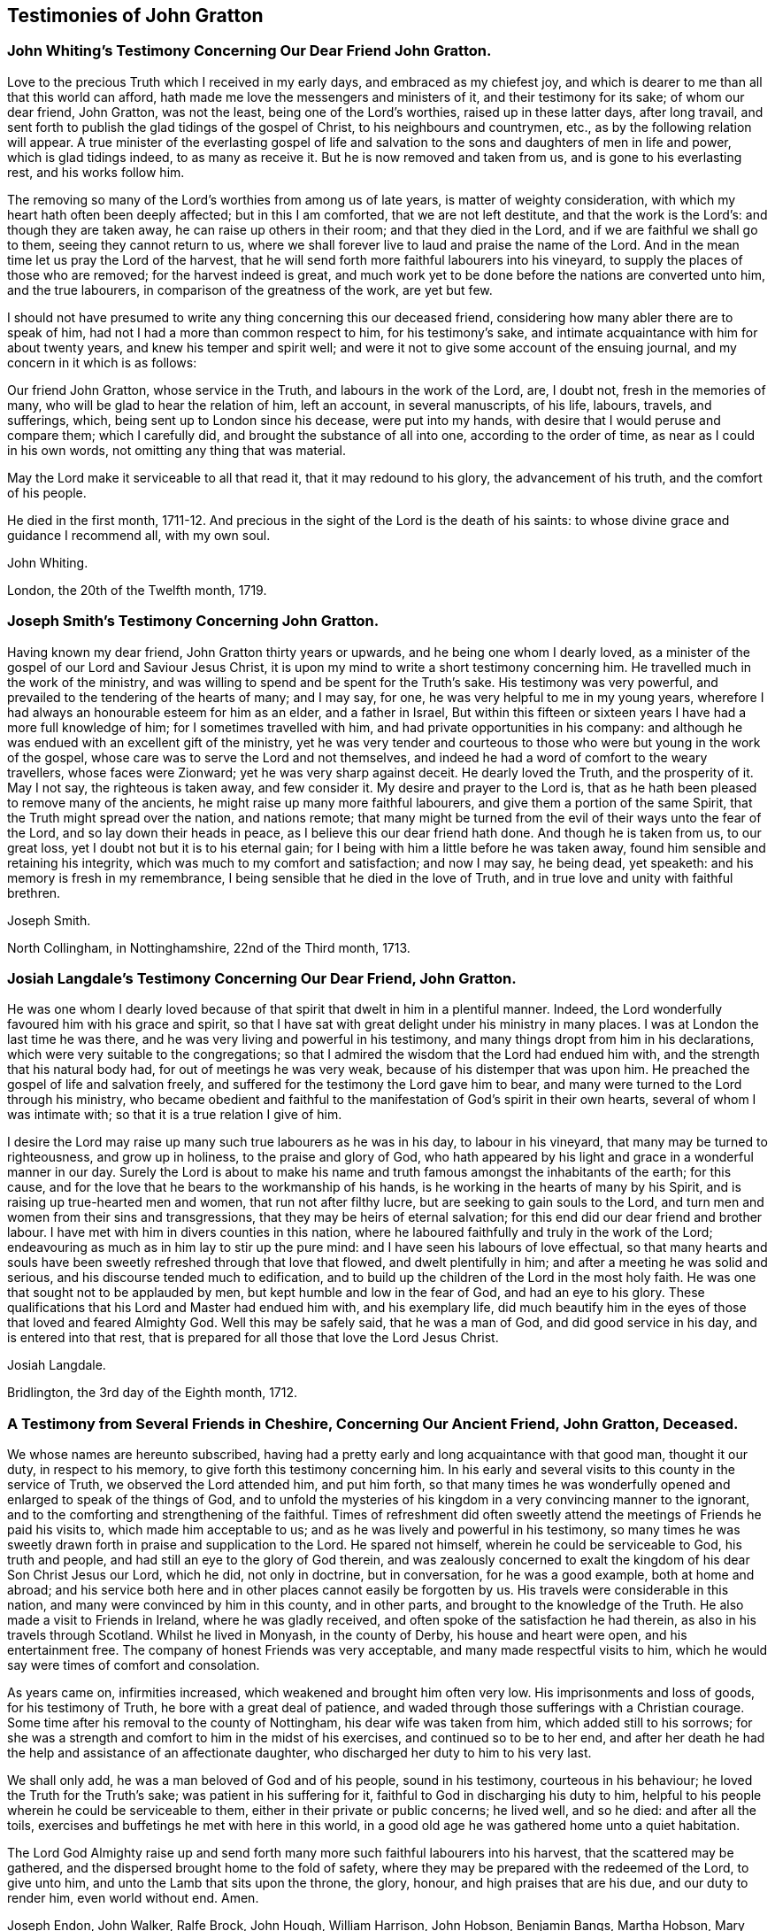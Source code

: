 == Testimonies of John Gratton

[.blurb]
=== John Whiting`'s Testimony Concerning Our Dear Friend John Gratton.

Love to the precious Truth which I received in my early days,
and embraced as my chiefest joy,
and which is dearer to me than all that this world can afford,
hath made me love the messengers and ministers of it, and their testimony for its sake;
of whom our dear friend, John Gratton, was not the least,
being one of the Lord`'s worthies, raised up in these latter days, after long travail,
and sent forth to publish the glad tidings of the gospel of Christ,
to his neighbours and countrymen, etc., as by the following relation will appear.
A true minister of the everlasting gospel of life and salvation
to the sons and daughters of men in life and power,
which is glad tidings indeed, to as many as receive it.
But he is now removed and taken from us, and is gone to his everlasting rest,
and his works follow him.

The removing so many of the Lord`'s worthies from among us of late years,
is matter of weighty consideration, with which my heart hath often been deeply affected;
but in this I am comforted, that we are not left destitute,
and that the work is the Lord`'s: and though they are taken away,
he can raise up others in their room; and that they died in the Lord,
and if we are faithful we shall go to them, seeing they cannot return to us,
where we shall forever live to laud and praise the name of the Lord.
And in the mean time let us pray the Lord of the harvest,
that he will send forth more faithful labourers into his vineyard,
to supply the places of those who are removed; for the harvest indeed is great,
and much work yet to be done before the nations are converted unto him,
and the true labourers, in comparison of the greatness of the work, are yet but few.

I should not have presumed to write any thing concerning this our deceased friend,
considering how many abler there are to speak of him,
had not I had a more than common respect to him, for his testimony`'s sake,
and intimate acquaintance with him for about twenty years,
and knew his temper and spirit well;
and were it not to give some account of the ensuing journal,
and my concern in it which is as follows:

Our friend John Gratton, whose service in the Truth, and labours in the work of the Lord,
are, I doubt not, fresh in the memories of many,
who will be glad to hear the relation of him, left an account, in several manuscripts,
of his life, labours, travels, and sufferings, which,
being sent up to London since his decease, were put into my hands,
with desire that I would peruse and compare them; which I carefully did,
and brought the substance of all into one, according to the order of time,
as near as I could in his own words, not omitting any thing that was material.

May the Lord make it serviceable to all that read it, that it may redound to his glory,
the advancement of his truth, and the comfort of his people.

He died in the first month,
1711-12. And precious in the sight of the Lord is the death of his saints:
to whose divine grace and guidance I recommend all, with my own soul.

[.signed-section-signature]
John Whiting.

[.signed-section-context-close]
London, the 20th of the Twelfth month, 1719.

[.blurb]
=== Joseph Smith`'s Testimony Concerning John Gratton.

Having known my dear friend, John Gratton thirty years or upwards,
and he being one whom I dearly loved,
as a minister of the gospel of our Lord and Saviour Jesus Christ,
it is upon my mind to write a short testimony concerning him.
He travelled much in the work of the ministry,
and was willing to spend and be spent for the Truth`'s sake.
His testimony was very powerful, and prevailed to the tendering of the hearts of many;
and I may say, for one, he was very helpful to me in my young years,
wherefore I had always an honourable esteem for him as an elder, and a father in Israel,
But within this fifteen or sixteen years I have had a more full knowledge of him;
for I sometimes travelled with him, and had private opportunities in his company:
and although he was endued with an excellent gift of the ministry,
yet he was very tender and courteous to those who
were but young in the work of the gospel,
whose care was to serve the Lord and not themselves,
and indeed he had a word of comfort to the weary travellers, whose faces were Zionward;
yet he was very sharp against deceit.
He dearly loved the Truth, and the prosperity of it.
May I not say, the righteous is taken away, and few consider it.
My desire and prayer to the Lord is,
that as he hath been pleased to remove many of the ancients,
he might raise up many more faithful labourers,
and give them a portion of the same Spirit, that the Truth might spread over the nation,
and nations remote;
that many might be turned from the evil of their ways unto the fear of the Lord,
and so lay down their heads in peace, as I believe this our dear friend hath done.
And though he is taken from us, to our great loss,
yet I doubt not but it is to his eternal gain;
for I being with him a little before he was taken away,
found him sensible and retaining his integrity,
which was much to my comfort and satisfaction; and now I may say, he being dead,
yet speaketh: and his memory is fresh in my remembrance,
I being sensible that he died in the love of Truth,
and in true love and unity with faithful brethren.

[.signed-section-signature]
Joseph Smith.

[.signed-section-context-close]
North Collingham, in Nottinghamshire, 22nd of the Third month, 1713.

[.blurb]
=== Josiah Langdale`'s Testimony Concerning Our Dear Friend, John Gratton.

He was one whom I dearly loved because of that spirit
that dwelt in him in a plentiful manner.
Indeed, the Lord wonderfully favoured him with his grace and spirit,
so that I have sat with great delight under his ministry in many places.
I was at London the last time he was there,
and he was very living and powerful in his testimony,
and many things dropt from him in his declarations,
which were very suitable to the congregations;
so that I admired the wisdom that the Lord had endued him with,
and the strength that his natural body had, for out of meetings he was very weak,
because of his distemper that was upon him.
He preached the gospel of life and salvation freely,
and suffered for the testimony the Lord gave him to bear,
and many were turned to the Lord through his ministry,
who became obedient and faithful to the manifestation
of God`'s spirit in their own hearts,
several of whom I was intimate with; so that it is a true relation I give of him.

I desire the Lord may raise up many such true labourers as he was in his day,
to labour in his vineyard, that many may be turned to righteousness,
and grow up in holiness, to the praise and glory of God,
who hath appeared by his light and grace in a wonderful manner in our day.
Surely the Lord is about to make his name and truth
famous amongst the inhabitants of the earth;
for this cause, and for the love that he bears to the workmanship of his hands,
is he working in the hearts of many by his Spirit,
and is raising up true-hearted men and women, that run not after filthy lucre,
but are seeking to gain souls to the Lord,
and turn men and women from their sins and transgressions,
that they may be heirs of eternal salvation;
for this end did our dear friend and brother labour.
I have met with him in divers counties in this nation,
where he laboured faithfully and truly in the work of the Lord;
endeavouring as much as in him lay to stir up the pure mind:
and I have seen his labours of love effectual,
so that many hearts and souls have been sweetly refreshed through that love that flowed,
and dwelt plentifully in him; and after a meeting he was solid and serious,
and his discourse tended much to edification,
and to build up the children of the Lord in the most holy faith.
He was one that sought not to be applauded by men,
but kept humble and low in the fear of God, and had an eye to his glory.
These qualifications that his Lord and Master had endued him with,
and his exemplary life,
did much beautify him in the eyes of those that loved and feared Almighty God.
Well this may be safely said, that he was a man of God, and did good service in his day,
and is entered into that rest,
that is prepared for all those that love the Lord Jesus Christ.

[.signed-section-signature]
Josiah Langdale.

[.signed-section-context-close]
Bridlington, the 3rd day of the Eighth month, 1712.

[.blurb]
=== A Testimony from Several Friends in Cheshire, Concerning Our Ancient Friend, John Gratton, Deceased.

We whose names are hereunto subscribed,
having had a pretty early and long acquaintance with that good man, thought it our duty,
in respect to his memory, to give forth this testimony concerning him.
In his early and several visits to this county in the service of Truth,
we observed the Lord attended him, and put him forth,
so that many times he was wonderfully opened and enlarged to speak of the things of God,
and to unfold the mysteries of his kingdom in a very convincing manner to the ignorant,
and to the comforting and strengthening of the faithful.
Times of refreshment did often sweetly attend the
meetings of Friends he paid his visits to,
which made him acceptable to us; and as he was lively and powerful in his testimony,
so many times he was sweetly drawn forth in praise and supplication to the Lord.
He spared not himself, wherein he could be serviceable to God, his truth and people,
and had still an eye to the glory of God therein,
and was zealously concerned to exalt the kingdom of his dear Son Christ Jesus our Lord,
which he did, not only in doctrine, but in conversation, for he was a good example,
both at home and abroad;
and his service both here and in other places cannot easily be forgotten by us.
His travels were considerable in this nation,
and many were convinced by him in this county, and in other parts,
and brought to the knowledge of the Truth.
He also made a visit to Friends in Ireland, where he was gladly received,
and often spoke of the satisfaction he had therein,
as also in his travels through Scotland.
Whilst he lived in Monyash, in the county of Derby, his house and heart were open,
and his entertainment free.
The company of honest Friends was very acceptable,
and many made respectful visits to him,
which he would say were times of comfort and consolation.

As years came on, infirmities increased, which weakened and brought him often very low.
His imprisonments and loss of goods, for his testimony of Truth,
he bore with a great deal of patience,
and waded through those sufferings with a Christian courage.
Some time after his removal to the county of Nottingham,
his dear wife was taken from him, which added still to his sorrows;
for she was a strength and comfort to him in the midst of his exercises,
and continued so to be to her end,
and after her death he had the help and assistance of an affectionate daughter,
who discharged her duty to him to his very last.

We shall only add, he was a man beloved of God and of his people, sound in his testimony,
courteous in his behaviour; he loved the Truth for the Truth`'s sake;
was patient in his suffering for it, faithful to God in discharging his duty to him,
helpful to his people wherein he could be serviceable to them,
either in their private or public concerns; he lived well, and so he died:
and after all the toils, exercises and buffetings he met with here in this world,
in a good old age he was gathered home unto a quiet habitation.

The Lord God Almighty raise up and send forth many
more such faithful labourers into his harvest,
that the scattered may be gathered, and the dispersed brought home to the fold of safety,
where they may be prepared with the redeemed of the Lord, to give unto him,
and unto the Lamb that sits upon the throne, the glory, honour,
and high praises that are his due, and our duty to render him, even world without end.
Amen.

[.signed-section-signature]
Joseph Endon, John Walker, Ralfe Brock, John Hough, William Harrison, John Hobson,
Benjamin Bangs, Martha Hobson, Mary Richardson, Martha Royle, Tabitha Ardern, Mary Bangs,
Martha Moss.

[.signed-section-context-close]
Stockport, the 2nd of the First month, 1712-13.

[.blurb]
==== The Testimony of Several Friends Belonging La Monyash Monthly Meeting, Concerning Our Deceased Friend, John Gratton.

We whose names are hereunto subscribed, being members of Monyash monthly meeting,
whereunto our well beloved friend, John Gratton, did many years belong,
in which time we were intimately acquainted with him;
enjoyed many comfortable and precious opportunities in conversing together,
and were often refreshed under his ministry; do find ourselves concerned,
as a duty we owe to his memory,
and for the recommending his Christian labours to succeeding ages,
to write this brief testimony concerning him.
He was a man of note in his country,
and one whose Christianity did show itself in the spirit of meekness and humility,
notwithstanding many troubles and exercises which he met with.
He was also an able minister of the everlasting gospel,
being made instrumental in the convincement of many.
He had great openings, was sound in doctrine, and skilful in hitting the mark.
His ministry was lively and powerful, plentifully opening the Scriptures.
He travelled much in the service of Truth, both in this nation,
and in other countries adjacent.
His residence was at Monyash, in the county of Derby, above forty years,
where we were often comforted in his company, and therefore loved him in the Truth,
and do believe that he lived and died a servant of the Lord.
He departed this life at Farnsfield, in Nottinghamshire,
in the sixty-ninth year of his age.

[.signed-section-signature]
Elihu Hall, Henry Bowman, Cornelius Bowman, George Potter, Rebecca Bowman, Ann Bowman,
Sarah Potter, Hester Bowman.

[.blurb]
=== Phebe Bateman`'s Testimony Concerning Her Dear Father and Mother.

It hath been much in my mind to give a short account
of the latter end of my dear and tender parents,
it pleasing the Lord so to order it,
that they both finished their days with me at Farnsfield, in Nottinghamshire.
They broke up house-keeping at Monyash, in the fourth month, 1707,
and went from thence to brother Joseph`'s, and after a short stay there, came hither.
My dear mother had been weakly about half-a-year before, but then was something better,
and went a journey with my dear father.
She had a tender care for us all, being a very affectionate, loving, tender mother;
and in our bringing up, had an eye to the Lord, that we might be trained up in his fear,
and was not backward in reproving us for any appearance of evil.
My father being about five years and a half in prison, when we were but young,
the tuition of us fell mostly upon her; and as we grew up,
she would often advise us to diligence and carefulness, not only to the Lord,
but in the outward affairs of the world, that none might be losers by us.
Her weakness of body increased fast on her,
so that she much desired her time here might not be long, if the Lord saw it good,
yet was freely given up to his holy will, and would say to me, "`Do not desire my life,
but give me up freely.
I know I might have been assisting to thee, if the Lord had been pleased to order it,
but my desires are more to be gone, if he see it good, than to live any longer here.`"
She had a tender regard in her mind for dear father, that he might not be neglected,
and I being pretty much taken up in attending her, she would often say,
"`Dost thou take care of thy father?`"
For as their love and sympathy had been great in all times of trial of what sort soever,
so it continued to the last.
I believe she never hindered or discouraged him once
from going out in the service of the blessed Truth,
but was an encourager of him,
and in his absence very diligent and careful that nothing
might go amiss to make him uneasy at his return,
so that he was much at liberty to serve the Lord
for many years before he gave up house-keeping.

She was preserved in much patience and resignation to the will of the Lord, often saying,
she had hope in him; was very sensible to the last,
and departed this life in much quietness and stillness,
as if she had been going to sleep, without either sigh or groan,
the 4th of the tenth month, 1707, and I believe,
is entered into the rest which is prepared for the righteous,
in the sixty-fifth year of her age, they having lived together nearly thirty-nine years.
She was buried the 7th of the tenth month, in the burying place of Friends,
by the meetinghouse in Farnsfield, many Friends accompanying her body to the grave.

My dear father was then very weakly,
and the loss of my dear mother was a near trial and exercise to him; she having been,
as he himself said, a sweet help to him in the Lord,
was deeply bowed in spirit for the loss of her, yet freely gave her up to the Lord.
He was now brought so low and weak, that few who saw him,
thought he would continue long after her:
but it pleased the Lord in his great love and infinite goodness,
to raise him up in some measure, though he continued weak all along,
but was enabled to go up to London the summer following, to see and visit Friends,
being out near half a year, in which time he had several fits of illness,
but the sorest time was at the house of R. Richardson,
he and his wife being very tender of him.
Yet his desire was great to get to my house, if the Lord saw it good;
and he was pleased to raise him up again,
so that he was enabled to get home the 29th of the seventh month, 1708.
He continued weakly, being attended with various exercises,
which often brought him very low,
though sometimes he was enabled to take a little journey to visit Friends.

The last winter he sensibly decayed, so that he would often say to me,
he could not continue long, his stomach being so weak,
he could take little food for several months before he died.
His desires were great to go hence, if the Lord saw it good;
and as his weakness increased, his desires, if could be,
grew stronger and more earnest with the Lord to remove him out of this troublesome world,
being well satisfied his day`'s work was over, yet desired to wait the Lord`'s time.
My eldest daughter being then very ill, he often gave good advice and counsel to her,
to fear the Lord, and be obedient to her parents, with more to that effect,
to all my children.

About a month before his decease, I was called on so suddenly,
that it was thought he could not live till I came to him.
I found my children and the maid weeping, thinking he would not have spoken again,
but when I came to him, he broke out into tears, saying,
he thought he should never have seen me more;
but soon got a little strength to sit up in his chair,
and called all the children to him, one by one, and kissed them, giving them good advice;
saying it was a great comfort to him to see we should
part in so much love and unity one with another;
and calling for the maid, spoke very tenderly and lovingly to her.
Being attended with sore sickness and pain, he said, "`Lord, I pray thee give me ease,
if it be thy holy will, and remove me soon out of this body.
Thou knowest it is through thy great mercy that we have hope in thee.
Lord, I pray thee, be with my children that I leave behind,
and with all friends and neighbours of what profession soever:
it is through Christ Jesus our Advocate, who is gone before us,
that we are enabled to come to thee.`"
His pain and exercise of body continuing, he said again, "`Lord, if it be thy holy will,
remove me out of this troublesome body.`"
Another time, some Friends being come to visit him, I told him,
here were Friends come to see him; he said, they might see he was a weak man;
and looking on them as they sat by him, he said, "`The Lord bless his people,
and prosper his Truth amongst them, and enable them to live in love one with another.`"
Not long after, weakening very fast, he said, "`Lord,
I freely commit my soul and spirit unto thee;`" desiring
to have his dear love given to Friends,
naming several in particular.
A little before he died, he told me, he thought he should be gone in half an hour,
being very sensible to the last.

He departed this life on the 9th of the first month, 1711-12, and is, I hope,
at rest with the Lord, where the wicked cease from troubling, and where,
the weary are at rest.
He was buried beside my dear mother the 11th of the same,
in the sixty-ninth year of his age,
having been convinced of the Truth about forty years.

[.signed-section-signature]
Phebe Bateman.

[.signed-section-context-close]
Farnsfieid, 1712.
